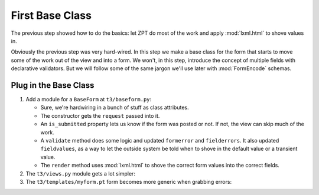 ================
First Base Class
================

The previous step showed how to do the basics: let ZPT do most of the
work and apply :mod:`lxml.html` to shove values in.

Obviously the previous step was very hard-wired.  In this step we make
a base class for the form that starts to move some of the work out of
the view and into a form.  We won't, in this step, introduce the
concept of multiple fields with declarative validators.  But we will
follow some of the same jargon we'll use later with :mod:`FormEncode`
schemas.

Plug in the Base Class
======================

#. Add a module for a ``BaseForm`` at ``t3/baseform.py``:

   .. literalinclude:: src-02/baseform.py
      :linenos:
      :language: py

   - Sure, we're hardwiring in a bunch of stuff as class attributes.

   - The constructor gets the ``request`` passed into it.

   - An ``is_submitted`` property lets us know if the form was posted
     or not.  If not, the view can skip much of the work.

   - A ``validate`` method does some logic and updated ``formerror``
     and ``fielderrors``.  It also updated ``fieldvalues``, as a way
     to let the outside system be told when to shove in the default
     value or a transient value.

   - The ``render`` method uses :mod:`lxml.html` to shove the correct
     form values into the correct fields.

#. The ``t3/views.py`` module gets a lot simpler:

   .. literalinclude:: src-02/views.py
      :linenos:
      :language: py

#. The ``t3/templates/myform.pt`` form becomes more generic when
   grabbing errors:

   .. literalinclude:: src-02/templates/myform.pt
      :linenos:
      :language: html
